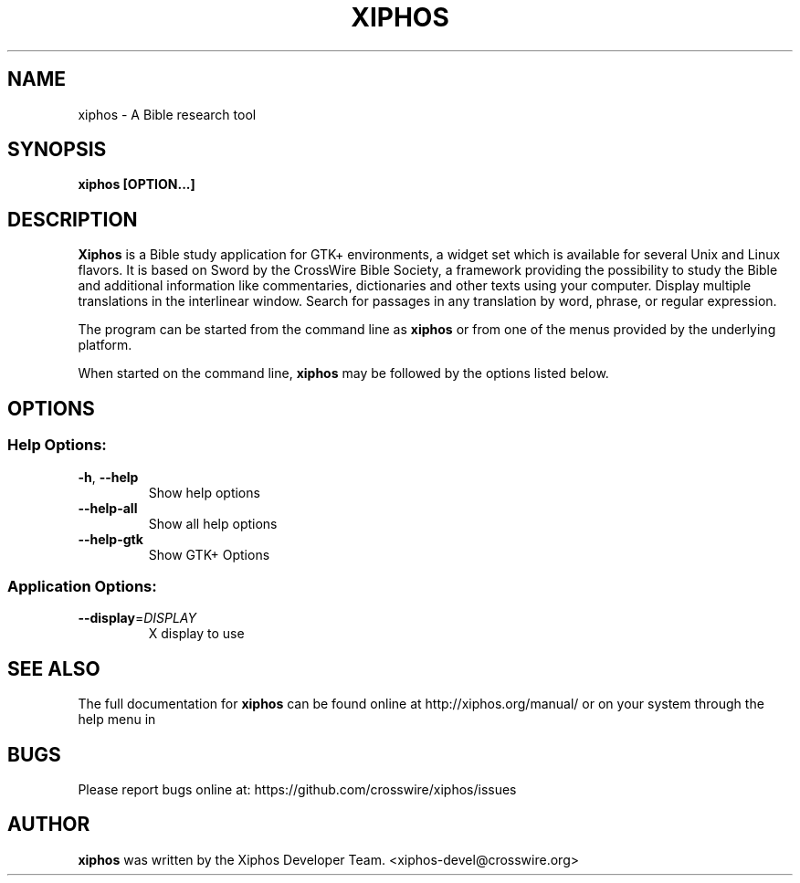.TH XIPHOS "1" "May 2017" "xiphos 4.0.5" "User Commands"
.SH NAME
xiphos \- A Bible research tool
.SH SYNOPSIS
.B xiphos [OPTION...]

.SH DESCRIPTION
.B Xiphos
is a Bible study application for GTK+ environments, a widget set which
is available for several Unix and Linux flavors. It is based on Sword by the
CrossWire Bible Society, a framework providing the possibility to study the
Bible and additional information like commentaries, dictionaries and other
texts using your computer. Display multiple translations in the interlinear
window. Search for passages in any translation by word, phrase, or regular
expression.
.PP
The program can be started from the command line as
.B xiphos
or from one of the menus provided by the underlying platform.
.P
When started on the command line,
.B xiphos
may be followed by the options listed below.
.SH "OPTIONS"
.SS "Help Options:"
.TP
\fB\-h\fR, \fB\-\-help\fR
Show help options
.TP
\fB\-\-help\-all\fR
Show all help options
.TP
\fB\-\-help\-gtk\fR
Show GTK+ Options
.SS "Application Options:"
.TP
\fB\-\-display\fR=\fI\,DISPLAY\/\fR
X display to use
.SH "SEE ALSO"
The full documentation for
.B xiphos
can be found online at http://xiphos.org/manual/ or on your system through the
help menu in
.SH "BUGS"
Please report bugs online at: https://github.com/crosswire/xiphos/issues
.SH "AUTHOR"
.B xiphos
was written by the Xiphos Developer Team. <xiphos-devel@crosswire.org>
.PP
